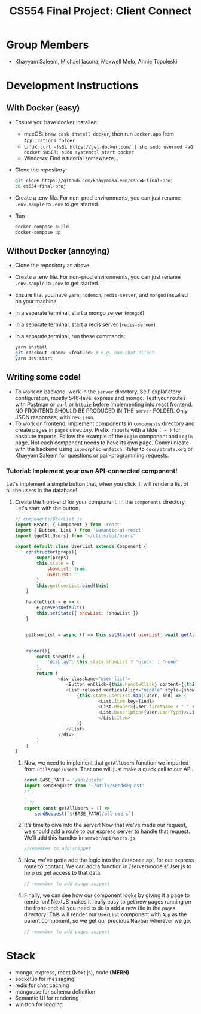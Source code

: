 #+TITLE: CS554 Final Project: Client Connect
#+OPTIONS: toc:nil num:nil
#+STARTUP: showall

#+html: <p><img src="./assets/ClientConnectLogo.svg" width="400px" /></p>

* Group Members
- Khayyam Saleem, Michael Iacona, Maxwell Melo, Annie Topoleski

* Development Instructions
** With Docker (easy)
- Ensure you have docker installed:
  - macOS: ~brew cask install docker~, then run ~Docker.app~ from ~Applications folder~
  - Linux: ~curl -fsSL https://get.docker.com/ | sh; sudo usermod -aG docker $USER; sudo systemctl start docker~
  - Windows: Find a tutorial somewhere...
- Clone the repository:
  #+BEGIN_SRC bash
    git clone https://github.com/khayyamsaleem/cs554-final-proj
    cd cs554-final-proj
  #+END_SRC
- Create a .env file. For non-prod environments, you can just rename ~.env.sample~ to ~.env~ to get started.
- Run 
  #+BEGIN_SRC bash
    docker-compose build
    docker-compose up
  #+END_SRC
** Without Docker (annoying)
- Clone the repository as above.
- Create a .env file. For non-prod environments, you can just rename ~.env.sample~ to ~.env~ to get started.
- Ensure that you have ~yarn~, ~nodemon~, ~redis-server~, and ~mongod~ installed on your machine.
- In a separate terminal, start a mongo server (~mongod~)
- In a separate terminal, start a redis server (~redis-server~)
- In a separate terminal, run these commands:
  #+BEGIN_SRC bash
    yarn install
    git checkout <name>-<feature> # e.g. ham-chat-client
    yarn dev:start
  #+END_SRC
** Writing some code!
- To work on backend, work in the ~server~ directory. Self-explanatory configuration, mostly 546-level express and mongo. Test your routes with Postman or ~curl~ or ~httpie~ before implementing into react frontend. NO FRONTEND SHOULD BE PRODUCED IN THE ~server~ FOLDER. Only JSON responses, with ~res.json~.
- To work on frontend, implement components in ~components~ directory and create pages in ~pages~ directory. Prefix imports with a tilde ~( ~ )~ for absolute imports. Follow the example of the ~Login~ component and ~Login~ page. Not each component needs to have its own page. Communicate with the backend using ~isomorphic-unfetch~. Refer to ~docs/strats.org~ or Khayyam Saleem for questions or pair-programming requests.
*** Tutorial: Implement your own API-connected component!
Let's implement a simple button that, when you click it, will render a list of all the users in the database!
1) Create the front-end for your component, in the ~components~ directory. Let's start with the button.
   #+BEGIN_SRC javascript
     // components/UserList.js
     import React, { Component } from 'react'
     import { Button, List } from 'semantic-ui-react'
     import {getAllUsers} from "~/utils/api/users"

     export default class UserList extends Component {
         constructor(props){
             super(props)
             this.state = {
                 showList: true,
                 userList: ''
             }
             this.getUserList.bind(this)
         }

         handleClick = e => {
             e.preventDefault()
             this.setState({ showList: !showList })
         }


         getUserList = async () => this.setState({ userList: await getAllUsers()})


         render(){
             const showHide = {
                 'display': this.state.showList ? 'block' : 'none'
             };
             return (
                     <div className="user-list">
                        <Button onClick={this.handleClick} content={(this.state.showList) ? "Hide All Users" : "Show All Users"} />
                        <List relaxed verticalAlign="middle" style={showHide}>
                            {this.state.userList.map((user, ind) => (
                                    <List.Item key={ind}>
                                    <List.Header>{user.firstName + " " + user.lastName}</List.Header>
                                    <List.Descripton>{user.userType}</List.Description>
                                    </List.Item>
                            )}
                        </List>
                     </div>
             )
         }
     }
   #+END_SRC
   2) Now, we need to implement that ~getAllUsers~ function we imported from ~utils/api/users~. That one will just make a quick call to our API.
        #+BEGIN_SRC javascript
        const BASE_PATH = '/api/users'
        import sendRequest from '~/utils/sendRequest'
        /* .
        .
        . */
        export const getAllUsers = () =>
            sendRequest(`${BASE_PATH}/all-users`)
        #+END_SRC
   3) It's time to dive into the server! Now that we've made our request, we should add a route to our express server to handle that request. We'll add this handler in ~server/api/users.js~
      #+BEGIN_SRC javascript
      //remember to add snippet
      #+END_SRC
   4) Now, we've gotta add the logic into the database api, for our express route to contact. We can add a function in /server/models/User.js to help us get access to that data.
      #+BEGIN_SRC javascript
      // remember to add mongo snippet
      #+END_SRC
   5) Finally, we can see how our component looks by giving it a page to render on! NextJS makes it really easy to get new pages running on the front-end: all you need to do is add a new file in the ~pages~ directory! This will render our ~UserList~ component with ~App~ as the parent component, so we get our precious Navbar wherever we go.
      #+BEGIN_SRC javascript
      // remember to add pages snippet
      #+END_SRC


* Stack
- mongo, express, react (Next.js), node *(MERN)*
- socket.io for messaging
- redis for chat caching
- mongoose for schema definition
- Semantic UI for rendering
- winston for logging
